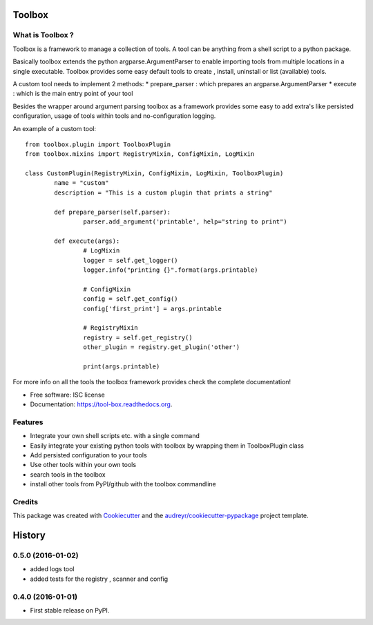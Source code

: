 ===============================
Toolbox
===============================

.. image:: https://img.shields.io/pypi/v/tool-box.svg
        :target: https://pypi.python.org/pypi/tool-box

.. image:: https://img.shields.io/travis/jeff-99/toolbox.svg
        :target: https://travis-ci.org/jeff-99/toolbox

.. image:: https://readthedocs.org/projects/tool-box/badge/?version=latest
        :target: https://readthedocs.org/projects/tool-box/?badge=latest
        :alt: Documentation Status


What is Toolbox ?
-----------------

Toolbox is a framework to manage a collection of tools.
A tool can be anything from a shell script to a python package.

Basically toolbox extends the python argparse.ArgumentParser to enable importing tools from multiple locations
in a single executable. Toolbox provides some easy default tools to create , install, uninstall or list (available) tools.

A custom tool needs to implement 2 methods:
* prepare_parser : which prepares an argparse.ArgumentParser
* execute : which is the main entry point of your tool

Besides the wrapper around argument parsing toolbox as a framework provides some easy to add extra's like persisted configuration,
usage of tools within tools and no-configuration logging.

An example of a custom tool::

        from toolbox.plugin import ToolboxPlugin
        from toolbox.mixins import RegistryMixin, ConfigMixin, LogMixin

        class CustomPlugin(RegistryMixin, ConfigMixin, LogMixin, ToolboxPlugin)
                name = "custom"
                description = "This is a custom plugin that prints a string"

                def prepare_parser(self,parser):
                        parser.add_argument('printable', help="string to print")

                def execute(args):
                        # LogMixin
                        logger = self.get_logger()
                        logger.info("printing {}".format(args.printable)

                        # ConfigMixin
                        config = self.get_config()
                        config['first_print'] = args.printable

                        # RegistryMixin
                        registry = self.get_registry()
                        other_plugin = registry.get_plugin('other')

                        print(args.printable)


For more info on all the tools the toolbox framework provides check the complete documentation!

* Free software: ISC license
* Documentation: https://tool-box.readthedocs.org.

Features
--------

* Integrate your own shell scripts etc. with a single command
* Easily integrate your existing python tools with toolbox by wrapping them in ToolboxPlugin class
* Add persisted configuration to your tools
* Use other tools within your own tools
* search tools in the toolbox
* install other tools from PyPI/github with the toolbox commandline



Credits
---------

This package was created with Cookiecutter_ and the `audreyr/cookiecutter-pypackage`_ project template.

.. _Cookiecutter: https://github.com/audreyr/cookiecutter
.. _`audreyr/cookiecutter-pypackage`: https://github.com/audreyr/cookiecutter-pypackage


=======
History
=======

0.5.0 (2016-01-02)
------------------

* added logs tool
* added tests for the registry , scanner and config

0.4.0 (2016-01-01)
------------------

* First stable release on PyPI.


